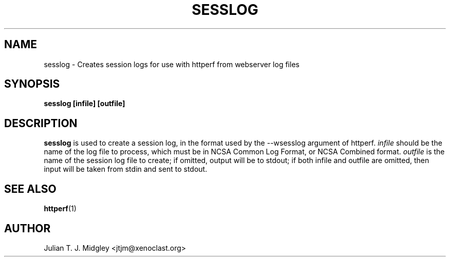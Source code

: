 .\"
.\" sesslog man page - Copyright (2001) Julian T. J. Midgley <jtjm@xenoclast.org>
.\"
.\"	This program is free software; you can redistribute it and/or modify
.\"	it under the terms of the GNU General Public License as published by
.\"	the Free Software Foundation; either version 2 of the License, or
.\"	(at your option) any later version.
.\"
.\"	This program is distributed in the hope that it will be useful,
.\"	but WITHOUT ANY WARRANTY; without even the implied warranty of
.\"	MERCHANTABILITY or FITNESS FOR A PARTICULAR PURPOSE.  See the
.\"	GNU General Public License for more details.
.\"
.\"	You should have received a copy of the GNU General Public License
.\"	along with this program; if not, write to the Free Software
.\"	Foundation, Inc., 675 Mass Ave, Cambridge, MA 02139, USA.
.\"
.\"
.TH SESSLOG 1 "May 08, 2001" "" ""
.SH NAME
sesslog \- Creates session logs for use with httperf from webserver
log files 
.SH SYNOPSIS
.BR "sesslog [infile] [outfile]"
.SH DESCRIPTION
.B sesslog
is used to create a session log, in the format used by the --wsesslog
argument of httperf. \fIinfile\fR should be the name of the log file
to process, which must be in NCSA Common Log Format, or NCSA Combined
format. \fIoutfile\fR is the name of the session log file to create;
if omitted, output will be to stdout; if both infile and outfile are
omitted, then input will be taken from stdin and sent to stdout.

.SH SEE ALSO
.B httperf\fR(1)

.SH AUTHOR
Julian T. J. Midgley <jtjm@xenoclast.org>

